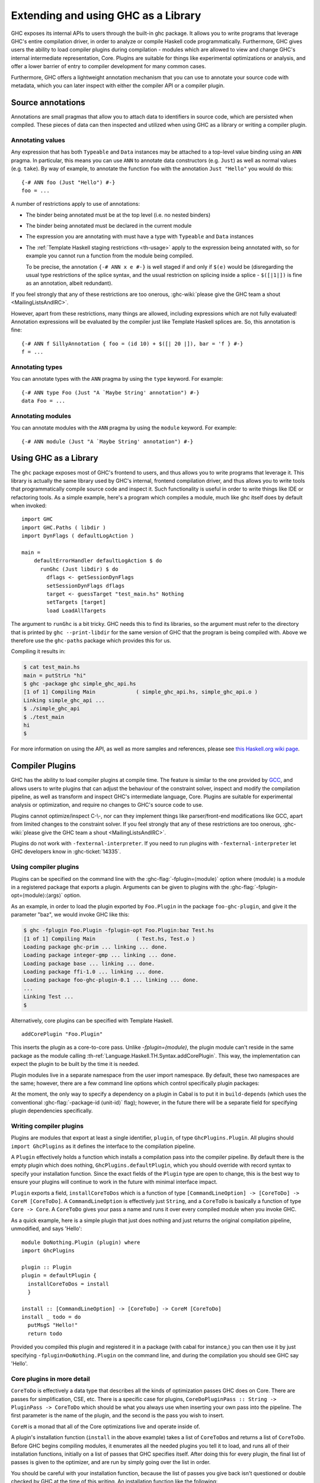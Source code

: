 .. _extending-ghc:

Extending and using GHC as a Library
====================================

GHC exposes its internal APIs to users through the built-in ghc package.
It allows you to write programs that leverage GHC's entire compilation
driver, in order to analyze or compile Haskell code programmatically.
Furthermore, GHC gives users the ability to load compiler plugins during
compilation - modules which are allowed to view and change GHC's
internal intermediate representation, Core. Plugins are suitable for
things like experimental optimizations or analysis, and offer a lower
barrier of entry to compiler development for many common cases.

Furthermore, GHC offers a lightweight annotation mechanism that you can
use to annotate your source code with metadata, which you can later
inspect with either the compiler API or a compiler plugin.

.. _annotation-pragmas:

Source annotations
------------------

Annotations are small pragmas that allow you to attach data to
identifiers in source code, which are persisted when compiled. These
pieces of data can then inspected and utilized when using GHC as a
library or writing a compiler plugin.

.. _ann-pragma:

Annotating values
~~~~~~~~~~~~~~~~~

.. index::
   single: ANN pragma
   single: pragma; ANN
   single: source annotations

Any expression that has both ``Typeable`` and ``Data`` instances may be
attached to a top-level value binding using an ``ANN`` pragma. In
particular, this means you can use ``ANN`` to annotate data constructors
(e.g. ``Just``) as well as normal values (e.g. ``take``). By way of
example, to annotate the function ``foo`` with the annotation
``Just "Hello"`` you would do this:

::

    {-# ANN foo (Just "Hello") #-}
    foo = ...

A number of restrictions apply to use of annotations:

-  The binder being annotated must be at the top level (i.e. no nested
   binders)

-  The binder being annotated must be declared in the current module

-  The expression you are annotating with must have a type with
   ``Typeable`` and ``Data`` instances

-  The :ref:`Template Haskell staging restrictions <th-usage>` apply to the
   expression being annotated with, so for example you cannot run a
   function from the module being compiled.

   To be precise, the annotation ``{-# ANN x e #-}`` is well staged if
   and only if ``$(e)`` would be (disregarding the usual type
   restrictions of the splice syntax, and the usual restriction on
   splicing inside a splice - ``$([|1|])`` is fine as an annotation,
   albeit redundant).

If you feel strongly that any of these restrictions are too onerous,
:ghc-wiki:`please give the GHC team a shout <MailingListsAndIRC>`.

However, apart from these restrictions, many things are allowed,
including expressions which are not fully evaluated! Annotation
expressions will be evaluated by the compiler just like Template Haskell
splices are. So, this annotation is fine:

::

    {-# ANN f SillyAnnotation { foo = (id 10) + $([| 20 |]), bar = 'f } #-}
    f = ...

.. _typeann-pragma:

Annotating types
~~~~~~~~~~~~~~~~

.. index::
   single: ANN pragma; on types

You can annotate types with the ``ANN`` pragma by using the ``type``
keyword. For example:

::

    {-# ANN type Foo (Just "A `Maybe String' annotation") #-}
    data Foo = ...

.. _modann-pragma:

Annotating modules
~~~~~~~~~~~~~~~~~~

.. index::
   single: ANN pragma; on modules

You can annotate modules with the ``ANN`` pragma by using the ``module``
keyword. For example:

::

    {-# ANN module (Just "A `Maybe String' annotation") #-}

.. _ghc-as-a-library:

Using GHC as a Library
----------------------

The ``ghc`` package exposes most of GHC's frontend to users, and thus
allows you to write programs that leverage it. This library is actually
the same library used by GHC's internal, frontend compilation driver,
and thus allows you to write tools that programmatically compile source
code and inspect it. Such functionality is useful in order to write
things like IDE or refactoring tools. As a simple example, here's a
program which compiles a module, much like ghc itself does by default
when invoked:

::

    import GHC
    import GHC.Paths ( libdir )
    import DynFlags ( defaultLogAction )

    main =
        defaultErrorHandler defaultLogAction $ do
          runGhc (Just libdir) $ do
            dflags <- getSessionDynFlags
            setSessionDynFlags dflags
            target <- guessTarget "test_main.hs" Nothing
            setTargets [target]
            load LoadAllTargets

The argument to ``runGhc`` is a bit tricky. GHC needs this to find its
libraries, so the argument must refer to the directory that is printed
by ``ghc --print-libdir`` for the same version of GHC that the program
is being compiled with. Above we therefore use the ``ghc-paths`` package
which provides this for us.

Compiling it results in:

.. code-block:: none

    $ cat test_main.hs
    main = putStrLn "hi"
    $ ghc -package ghc simple_ghc_api.hs
    [1 of 1] Compiling Main             ( simple_ghc_api.hs, simple_ghc_api.o )
    Linking simple_ghc_api ...
    $ ./simple_ghc_api
    $ ./test_main
    hi
    $

For more information on using the API, as well as more samples and
references, please see `this Haskell.org wiki
page <http://haskell.org/haskellwiki/GHC/As_a_library>`__.

.. _compiler-plugins:

Compiler Plugins
----------------

GHC has the ability to load compiler plugins at compile time. The
feature is similar to the one provided by
`GCC <http://gcc.gnu.org/wiki/plugins>`__, and allows users to write
plugins that can adjust the behaviour of the constraint solver, inspect
and modify the compilation pipeline, as well as transform and inspect
GHC's intermediate language, Core. Plugins are suitable for experimental
analysis or optimization, and require no changes to GHC's source code to
use.

Plugins cannot optimize/inspect C-\\-, nor can they implement things like
parser/front-end modifications like GCC, apart from limited changes to
the constraint solver. If you feel strongly that any of these
restrictions are too onerous,
:ghc-wiki:`please give the GHC team a shout <MailingListsAndIRC>`.

Plugins do not work with ``-fexternal-interpreter``. If you need to run plugins
with ``-fexternal-interpreter`` let GHC developers know in :ghc-ticket:`14335`.

.. _using-compiler-plugins:

Using compiler plugins
~~~~~~~~~~~~~~~~~~~~~~

Plugins can be specified on the command line with the
:ghc-flag:`-fplugin=⟨module⟩` option where ⟨module⟩ is a
module in a registered package that exports a plugin. Arguments can be given to
plugins with the :ghc-flag:`-fplugin-opt=⟨module⟩:⟨args⟩` option.

.. ghc-flag:: -fplugin=⟨module⟩
    :shortdesc: Load a plugin exported by a given module
    :type: dynamic
    :category: plugins

    Load the plugin in the given module. The module must be a member of a
    package registered in GHC's package database.

.. ghc-flag:: -fplugin-opt=⟨module⟩:⟨args⟩
    :shortdesc: Give arguments to a plugin module; module must be specified with
        :ghc-flag:`-fplugin=⟨module⟩`
    :type: dynamic
    :category: plugins

    Give arguments to a plugin module; module must be specified with
    :ghc-flag:`-fplugin=⟨module⟩`.


As an example, in order to load the plugin exported by ``Foo.Plugin`` in
the package ``foo-ghc-plugin``, and give it the parameter "baz", we
would invoke GHC like this:

.. code-block:: none

    $ ghc -fplugin Foo.Plugin -fplugin-opt Foo.Plugin:baz Test.hs
    [1 of 1] Compiling Main             ( Test.hs, Test.o )
    Loading package ghc-prim ... linking ... done.
    Loading package integer-gmp ... linking ... done.
    Loading package base ... linking ... done.
    Loading package ffi-1.0 ... linking ... done.
    Loading package foo-ghc-plugin-0.1 ... linking ... done.
    ...
    Linking Test ...
    $

Alternatively, core plugins can be specified with Template Haskell.

::

   addCorePlugin "Foo.Plugin"

This inserts the plugin as a core-to-core pass. Unlike `-fplugin=(module)`,
the plugin module can't reside in the same package as the module calling
:th-ref:`Language.Haskell.TH.Syntax.addCorePlugin`. This way, the
implementation can expect the plugin to be built by the time
it is needed.

Plugin modules live in a separate namespace from
the user import namespace.  By default, these two namespaces are
the same; however, there are a few command line options which
control specifically plugin packages:

.. ghc-flag:: -plugin-package ⟨pkg⟩
    :shortdesc: Expose ⟨pkg⟩ for plugins
    :type: dynamic
    :category: plugins

    This option causes the installed package ⟨pkg⟩ to be exposed for plugins,
    such as :ghc-flag:`-fplugin=⟨module⟩`. The package ⟨pkg⟩ can be specified
    in full with its version number (e.g.  ``network-1.0``) or the version
    number can be omitted if there is only one version of the package
    installed. If there are multiple versions of ⟨pkg⟩ installed and
    :ghc-flag:`-hide-all-plugin-packages` was not specified, then all other
    versions will become hidden.  :ghc-flag:`-plugin-package ⟨pkg⟩` supports
    thinning and renaming described in :ref:`package-thinning-and-renaming`.

    Unlike :ghc-flag:`-package ⟨pkg⟩`, this option does NOT cause package ⟨pkg⟩
    to be linked into the resulting executable or shared object.

.. ghc-flag:: -plugin-package-id ⟨pkg-id⟩
    :shortdesc: Expose ⟨pkg-id⟩ for plugins
    :type: dynamic
    :category: plugins

    Exposes a package in the plugin namespace like :ghc-flag:`-plugin-package
    ⟨pkg⟩`, but the package is named by its installed package ID rather than by
    name.  This is a more robust way to name packages, and can be used to
    select packages that would otherwise be shadowed. Cabal passes
    :ghc-flag:`-plugin-package-id ⟨pkg-id⟩` flags to GHC.
    :ghc-flag:`-plugin-package-id ⟨pkg-id⟩` supports thinning and renaming
    described in :ref:`package-thinning-and-renaming`.

.. ghc-flag:: -hide-all-plugin-packages
    :shortdesc: Hide all packages for plugins by default
    :type: dynamic
    :category: plugins

    By default, all exposed packages in the normal, source import namespace are
    also available for plugins.  This causes those packages to be hidden by
    default.  If you use this flag, then any packages with plugins you require
    need to be explicitly exposed using :ghc-flag:`-plugin-package ⟨pkg⟩`
    options.

At the moment, the only way to specify a dependency on a plugin
in Cabal is to put it in ``build-depends`` (which uses the conventional
:ghc-flag:`-package-id ⟨unit-id⟩` flag); however, in the future there
will be a separate field for specifying plugin dependencies specifically.

.. _writing-compiler-plugins:

Writing compiler plugins
~~~~~~~~~~~~~~~~~~~~~~~~

Plugins are modules that export at least a single identifier,
``plugin``, of type ``GhcPlugins.Plugin``. All plugins should
``import GhcPlugins`` as it defines the interface to the compilation
pipeline.

A ``Plugin`` effectively holds a function which installs a compilation
pass into the compiler pipeline. By default there is the empty plugin
which does nothing, ``GhcPlugins.defaultPlugin``, which you should
override with record syntax to specify your installation function. Since
the exact fields of the ``Plugin`` type are open to change, this is the
best way to ensure your plugins will continue to work in the future with
minimal interface impact.

``Plugin`` exports a field, ``installCoreToDos`` which is a function of
type ``[CommandLineOption] -> [CoreToDo] -> CoreM [CoreToDo]``. A
``CommandLineOption`` is effectively just ``String``, and a ``CoreToDo``
is basically a function of type ``Core -> Core``. A ``CoreToDo`` gives
your pass a name and runs it over every compiled module when you invoke
GHC.

As a quick example, here is a simple plugin that just does nothing and
just returns the original compilation pipeline, unmodified, and says
'Hello':

::

    module DoNothing.Plugin (plugin) where
    import GhcPlugins

    plugin :: Plugin
    plugin = defaultPlugin {
      installCoreToDos = install
      }

    install :: [CommandLineOption] -> [CoreToDo] -> CoreM [CoreToDo]
    install _ todo = do
      putMsgS "Hello!"
      return todo

Provided you compiled this plugin and registered it in a package (with
cabal for instance,) you can then use it by just specifying
``-fplugin=DoNothing.Plugin`` on the command line, and during the
compilation you should see GHC say 'Hello'.

.. _core-plugins-in-more-detail:

Core plugins in more detail
~~~~~~~~~~~~~~~~~~~~~~~~~~~

``CoreToDo`` is effectively a data type that describes all the kinds of
optimization passes GHC does on Core. There are passes for
simplification, CSE, etc. There is a specific case for
plugins, ``CoreDoPluginPass :: String -> PluginPass -> CoreToDo`` which
should be what you always use when inserting your own pass into the
pipeline. The first parameter is the name of the plugin, and the second
is the pass you wish to insert.

``CoreM`` is a monad that all of the Core optimizations live and operate
inside of.

A plugin's installation function (``install`` in the above example)
takes a list of ``CoreToDo``\ s and returns a list of ``CoreToDo``.
Before GHC begins compiling modules, it enumerates all the needed
plugins you tell it to load, and runs all of their installation
functions, initially on a list of passes that GHC specifies itself.
After doing this for every plugin, the final list of passes is given to
the optimizer, and are run by simply going over the list in order.

You should be careful with your installation function, because the list
of passes you give back isn't questioned or double checked by GHC at the
time of this writing. An installation function like the following:

::

    install :: [CommandLineOption] -> [CoreToDo] -> CoreM [CoreToDo]
    install _ _ = return []

is certainly valid, but also certainly not what anyone really wants.

.. _manipulating-bindings:

Manipulating bindings
^^^^^^^^^^^^^^^^^^^^^

In the last section we saw that besides a name, a ``CoreDoPluginPass``
takes a pass of type ``PluginPass``. A ``PluginPass`` is a synonym for
``(ModGuts -> CoreM ModGuts)``. ``ModGuts`` is a type that represents
the one module being compiled by GHC at any given time.

A ``ModGuts`` holds all of the module's top level bindings which we can
examine. These bindings are of type ``CoreBind`` and effectively
represent the binding of a name to body of code. Top-level module
bindings are part of a ``ModGuts`` in the field ``mg_binds``.
Implementing a pass that manipulates the top level bindings merely needs
to iterate over this field, and return a new ``ModGuts`` with an updated
``mg_binds`` field. Because this is such a common case, there is a
function provided named ``bindsOnlyPass`` which lifts a function of type
``([CoreBind] -> CoreM [CoreBind])`` to type
``(ModGuts -> CoreM ModGuts)``.

Continuing with our example from the last section, we can write a simple
plugin that just prints out the name of all the non-recursive bindings
in a module it compiles:

::

    module SayNames.Plugin (plugin) where
    import GhcPlugins

    plugin :: Plugin
    plugin = defaultPlugin {
      installCoreToDos = install
      }

    install :: [CommandLineOption] -> [CoreToDo] -> CoreM [CoreToDo]
    install _ todo = do
      return (CoreDoPluginPass "Say name" pass : todo)

    pass :: ModGuts -> CoreM ModGuts
    pass guts = do dflags <- getDynFlags
                   bindsOnlyPass (mapM (printBind dflags)) guts
      where printBind :: DynFlags -> CoreBind -> CoreM CoreBind
            printBind dflags bndr@(NonRec b _) = do
              putMsgS $ "Non-recursive binding named " ++ showSDoc dflags (ppr b)
              return bndr
            printBind _ bndr = return bndr

.. _getting-annotations:

Using Annotations
^^^^^^^^^^^^^^^^^

Previously we discussed annotation pragmas (:ref:`annotation-pragmas`),
which we mentioned could be used to give compiler plugins extra guidance
or information. Annotations for a module can be retrieved by a plugin,
but you must go through the modules ``ModGuts`` in order to get it.
Because annotations can be arbitrary instances of ``Data`` and
``Typeable``, you need to give a type annotation specifying the proper
type of data to retrieve from the interface file, and you need to make
sure the annotation type used by your users is the same one your plugin
uses. For this reason, we advise distributing annotations as part of the
package which also provides compiler plugins if possible.

To get the annotations of a single binder, you can use
``getAnnotations`` and specify the proper type. Here's an example that
will print out the name of any top-level non-recursive binding with the
``SomeAnn`` annotation:

::

    {-# LANGUAGE DeriveDataTypeable #-}
    module SayAnnNames.Plugin (plugin, SomeAnn(..)) where
    import GhcPlugins
    import Control.Monad (unless)
    import Data.Data

    data SomeAnn = SomeAnn deriving Data

    plugin :: Plugin
    plugin = defaultPlugin {
      installCoreToDos = install
      }

    install :: [CommandLineOption] -> [CoreToDo] -> CoreM [CoreToDo]
    install _ todo = do
      return (CoreDoPluginPass "Say name" pass : todo)

    pass :: ModGuts -> CoreM ModGuts
    pass g = do
              dflags <- getDynFlags
              mapM_ (printAnn dflags g) (mg_binds g) >> return g
      where printAnn :: DynFlags -> ModGuts -> CoreBind -> CoreM CoreBind
            printAnn dflags guts bndr@(NonRec b _) = do
              anns <- annotationsOn guts b :: CoreM [SomeAnn]
              unless (null anns) $ putMsgS $ "Annotated binding found: " ++  showSDoc dflags (ppr b)
              return bndr
            printAnn _ _ bndr = return bndr

    annotationsOn :: Data a => ModGuts -> CoreBndr -> CoreM [a]
    annotationsOn guts bndr = do
      anns <- getAnnotations deserializeWithData guts
      return $ lookupWithDefaultUFM anns [] (varUnique bndr)

Please see the GHC API documentation for more about how to use internal
APIs, etc.

.. _typechecker-plugins:

Typechecker plugins
~~~~~~~~~~~~~~~~~~~

In addition to Core plugins, GHC has experimental support for
typechecker plugins, which allow the behaviour of the constraint solver
to be modified. For example, they make it possible to interface the
compiler to an SMT solver, in order to support a richer theory of
type-level arithmetic expressions than the theory built into GHC (see
:ref:`typelit-tyfuns`).

The ``Plugin`` type has a field ``tcPlugin`` of type
``[CommandLineOption] -> Maybe TcPlugin``, where the ``TcPlugin`` type
is defined thus:

::

    data TcPlugin = forall s . TcPlugin
      { tcPluginInit  :: TcPluginM s
      , tcPluginSolve :: s -> TcPluginSolver
      , tcPluginStop  :: s -> TcPluginM ()
      }

    type TcPluginSolver = [Ct] -> [Ct] -> [Ct] -> TcPluginM TcPluginResult

    data TcPluginResult = TcPluginContradiction [Ct] | TcPluginOk [(EvTerm,Ct)] [Ct]

(The details of this representation are subject to change as we gain
more experience writing typechecker plugins. It should not be assumed to
be stable between GHC releases.)

The basic idea is as follows:

-  When type checking a module, GHC calls ``tcPluginInit`` once before
   constraint solving starts. This allows the plugin to look things up
   in the context, initialise mutable state or open a connection to an
   external process (e.g. an external SMT solver). The plugin can return
   a result of any type it likes, and the result will be passed to the
   other two fields.

-  During constraint solving, GHC repeatedly calls ``tcPluginSolve``.
   This function is provided with the current set of constraints, and
   should return a ``TcPluginResult`` that indicates whether a
   contradiction was found or progress was made. If the plugin solver
   makes progress, GHC will re-start the constraint solving pipeline,
   looping until a fixed point is reached.

-  Finally, GHC calls ``tcPluginStop`` after constraint solving is
   finished, allowing the plugin to dispose of any resources it has
   allocated (e.g. terminating the SMT solver process).

Plugin code runs in the ``TcPluginM`` monad, which provides a restricted
interface to GHC API functionality that is relevant for typechecker
plugins, including ``IO`` and reading the environment. If you need
functionality that is not exposed in the ``TcPluginM`` module, you can
use ``unsafeTcPluginTcM :: TcM a -> TcPluginM a``, but are encouraged to
contact the GHC team to suggest additions to the interface. Note that
``TcPluginM`` can perform arbitrary IO via
``tcPluginIO :: IO a -> TcPluginM a``, although some care must be taken
with side effects (particularly in ``tcPluginSolve``). In general, it is
up to the plugin author to make sure that any IO they do is safe.

.. _constraint-solving-with-plugins:

Constraint solving with plugins
^^^^^^^^^^^^^^^^^^^^^^^^^^^^^^^

The key component of a typechecker plugin is a function of type
``TcPluginSolver``, like this:

::

    solve :: [Ct] -> [Ct] -> [Ct] -> TcPluginM TcPluginResult
    solve givens deriveds wanteds = ...

This function will be invoked at two points in the constraint solving
process: after simplification of given constraints, and after
unflattening of wanted constraints. The two phases can be distinguished
because the deriveds and wanteds will be empty in the first case. In
each case, the plugin should either

-  return ``TcPluginContradiction`` with a list of impossible
   constraints (which must be a subset of those passed in), so they can
   be turned into errors; or

-  return ``TcPluginOk`` with lists of solved and new constraints (the
   former must be a subset of those passed in and must be supplied with
   corresponding evidence terms).

If the plugin cannot make any progress, it should return
``TcPluginOk [] []``. Otherwise, if there were any new constraints, the
main constraint solver will be re-invoked to simplify them, then the
plugin will be invoked again. The plugin is responsible for making sure
that this process eventually terminates.

Plugins are provided with all available constraints (including
equalities and typeclass constraints), but it is easy for them to
discard those that are not relevant to their domain, because they need
return only those constraints for which they have made progress (either
by solving or contradicting them).

Constraints that have been solved by the plugin must be provided with
evidence in the form of an ``EvTerm`` of the type of the constraint.
This evidence is ignored for given and derived constraints, which GHC
"solves" simply by discarding them; typically this is used when they are
uninformative (e.g. reflexive equations). For wanted constraints, the
evidence will form part of the Core term that is generated after
typechecking, and can be checked by ``-dcore-lint``. It is possible for
the plugin to create equality axioms for use in evidence terms, but GHC
does not check their consistency, and inconsistent axiom sets may lead
to segfaults or other runtime misbehaviour.

.. _source-plugins:

Source plugins
~~~~~~~~~~~~~~

In additional to core and type checker plugins, you can install plugins that can
access different representations of the source code. The main purpose of these
plugins is to make it easier to implement development tools.

There are several different access points that you can use for defining plugins
that access the representations. All these fields receive the list of
``CommandLineOption`` strings that are passed to the compiler using the
:ghc-flag:`-fplugin-opt` flags.

::

    plugin :: Plugin
    plugin = defaultPlugin {
        parsedResultAction = parsed
      , typeCheckResultAction = typechecked
      , spliceRunAction = spliceRun
      , interfaceLoadAction = interfaceLoad
      , renamedResultAction = renamed
      }

Parsed representation
^^^^^^^^^^^^^^^^^^^^^

When you want to define a plugin that uses the syntax tree of the source code,
you would like to override the ``parsedResultAction`` field. This access point
enables you to get access to information about the lexical tokens and comments
in the source code as well as the original syntax tree of the compiled module.

::

    parsed :: [CommandLineOption] -> ModSummary -> HsParsedModule
                -> Hsc HsParsedModule

The ``ModSummary`` contains useful
meta-information about the compiled module. The ``HsParsedModule`` contains the
lexical and syntactical information we mentioned before. The result that you
return will change the result of the parsing. If you don't want to change the
result, just return the ``HsParsedModule`` that you received as the argument.

Type checked representation
^^^^^^^^^^^^^^^^^^^^^^^^^^^

When you want to define a plugin that needs semantic information about the
source code, use the ``typeCheckResultAction`` field. For example, if your
plugin have to decide if two names are referencing the same definition or it has
to check the type of a function it is using semantic information. In this case
you need to access the renamed or type checked version of the syntax tree with
``typeCheckResultAction``

::

    typechecked :: [CommandLineOption] -> ModSummary -> TcGblEnv -> TcM TcGblEnv

By overriding the ``renamedResultAction`` field with a ``Just`` function, you
can request the compiler to keep the renamed syntax tree and give it to your
processing function. This is important because some parts of the renamed
syntax tree (for example, imports) are not found in the typechecked one.
The ``renamedResultAction`` is set to ``Nothing`` by default.

::

    rename :: Maybe ([CommandLineOption] -> ModSummary -> TcM ())


Evaluated code
^^^^^^^^^^^^^^

When the compiler type checks the source code, :ref:`template-haskell` Splices
and :ref:`th-quasiquotation` will be replaced by the syntax tree fragments
generated from them. However for tools that operate on the source code the
code generator is usually more interesting than the generated code. For this
reason we included ``spliceRunAction``. This field is invoked on each expression
before they are evaluated. The input is type checked, so semantic information is
available for these syntax tree fragments. If you return a different expression
you can change the code that is generated.


::

    spliceRun :: [CommandLineOption] -> LHsExpr GhcTc -> TcM (LHsExpr GhcTc)


However take care that the generated definitions are still in the input of
``typeCheckResultAction``. If your don't take care to filter the typechecked
input, the behavior of your tool might be inconsistent.

Interface files
^^^^^^^^^^^^^^^

Sometimes when you are writing a tool, knowing the source code is not enough,
you also have to know details about the modules that you import. In this case we
suggest using the ``interfaceLoadAction``. This will be called each time when
the code of an already compiled module is loaded. It will be invoked for modules
from installed packages and even modules that are installed with GHC. It will
NOT be invoked with your own modules.

::

    interfaceLoad :: forall lcl . [CommandLineOption] -> ModIface
                                    -> IfM lcl ModIface

In the ``ModIface`` datatype you can find lots of useful information, including
the exported definitions and type class instances.


Source plugin example
^^^^^^^^^^^^^^^^^^^^^

In this example, we inspect all available details of the compiled source code.
We don't change any of the representation, but write out the details to the
standard output. The pretty printed representation of the parsed, renamed and
type checked syntax tree will be in the output as well as the evaluated splices
and quasi quotes. The name of the interfaces that are loaded will also be
displayed.

::

    module SourcePlugin where

    import Control.Monad.IO.Class
    import Plugins
    import HscTypes
    import TcRnTypes
    import HsExtension
    import HsExpr
    import Outputable
    import HsDoc

    plugin :: Plugin
    plugin = defaultPlugin { parsedResultAction = parsedPlugin
                           , renamedResultAction = Just renamedAction
                           , typeCheckResultAction = typecheckPlugin
                           , spliceRunAction = metaPlugin
                           , interfaceLoadAction = interfaceLoadPlugin
                           }

    parsedPlugin :: [CommandLineOption] -> ModSummary -> HsParsedModule -> Hsc HsParsedModule
    parsedPlugin _ _ pm
      = do liftIO $ putStrLn $ "parsePlugin: \n" ++ (showSDocUnsafe $ ppr $ hpm_module pm)
           return pm

    renamedAction :: [CommandLineOption] -> ModSummary
                        -> ( HsGroup GhcRn, [LImportDecl GhcRn]
                           , Maybe [(LIE GhcRn, Avails)], Maybe LHsDocString )
                        -> TcM ()
    renamedAction _ _ ( gr, _, _, _ )
      = liftIO $ putStrLn "typeCheckPlugin (rn): " ++ (showSDocUnsafe $ ppr gr)

    typecheckPlugin :: [CommandLineOption] -> ModSummary -> TcGblEnv -> TcM TcGblEnv
    typecheckPlugin _ _ tc
      = do liftIO $ putStrLn $ "typeCheckPlugin (rn): \n" ++ (showSDocUnsafe $ ppr $ tcg_rn_decls tc)
           liftIO $ putStrLn $ "typeCheckPlugin (tc): \n" ++ (showSDocUnsafe $ ppr $ tcg_binds tc)
           return tc

    metaPlugin :: [CommandLineOption] -> LHsExpr GhcTc -> TcM (LHsExpr GhcTc)
    metaPlugin _ meta
      = do liftIO $ putStrLn $ "meta: " ++ (showSDocUnsafe $ ppr meta)
           return meta

    interfaceLoadPlugin :: [CommandLineOption] -> ModIface -> IfM lcl ModIface
    interfaceLoadPlugin _ iface
      = do liftIO $ putStrLn $ "interface loaded: " ++ (showSDocUnsafe $ ppr $ mi_module iface)
           return iface

When you compile a simple module that contains Template Haskell splice

::

    {-# LANGUAGE TemplateHaskell #-}
    module A where

    a = ()

    $(return [])

with the compiler flags ``-fplugin SourcePlugin`` it will give the following
output:

.. code-block:: none

    parsePlugin:
    module A where
    a = ()
    $(return [])
    interface loaded: Prelude
    interface loaded: GHC.Float
    interface loaded: GHC.Base
    interface loaded: Language.Haskell.TH.Lib.Internal
    interface loaded: Language.Haskell.TH.Syntax
    interface loaded: GHC.Types
    meta: return []
    interface loaded: GHC.Integer.Type
    typeCheckPlugin (rn):
    Just a = ()
    typeCheckPlugin (tc):
    {$trModule = Module (TrNameS "main"#) (TrNameS "A"#), a = ()}


.. _plugin_recompilation:

Controlling Recompilation
~~~~~~~~~~~~~~~~~~~~~~~~~

By default, modules compiled with plugins are always recompiled even if the source file is
unchanged. This most conservative option is taken due to the ability of plugins
to perform arbitrary IO actions. In order to control the recompilation behaviour
you can modify the ``pluginRecompile`` field in ``Plugin``. ::

    plugin :: Plugin
    plugin = defaultPlugin {
      installCoreToDos = install,
      pluginRecompile = purePlugin
      }

By inspecting the example ``plugin`` defined above, we can see that it is pure. This
means that if the two modules have the same fingerprint then the plugin
will always return the same result. Declaring a plugin as pure means that
the plugin will never cause a module to be recompiled.

In general, the ``pluginRecompile`` field has the following type::

    pluginRecompile :: [CommandLineOption] -> IO PluginRecompile

The ``PluginRecompile`` data type is an enumeration determining how the plugin
should affect recompilation. ::
    data PluginRecompile = ForceRecompile | NoForceRecompile | MaybeRecompile Fingerprint

A plugin which declares itself impure using ``ForceRecompile`` will always
trigger a recompilation of the current module. ``NoForceRecompile`` is used
for "pure" plugins which don't need to be rerun unless a module would ordinarily
be recompiled. ``MaybeRecompile`` computes a ``Fingerprint`` and if this ``Fingerprint``
is different to a previously computed ``Fingerprint`` for the plugin, then
we recompile the module.

As such, ``purePlugin`` is defined as a function which always returns ``NoForceRecompile``. ::

  purePlugin :: [CommandLineOption] -> IO PluginRecompile
  purePlugin _ = return NoForceRecompile

Users can use the same functions that GHC uses internally to compute fingerprints.
The `GHC.Fingerprint
<https://hackage.haskell.org/package/base-4.10.1.0/docs/GHC-Fingerprint.html>`_ module provides useful functions for constructing fingerprints. For example, combining
together ``fingerprintFingerprints`` and ``fingerprintString`` provides an easy to
to naively fingerprint the arguments to a plugin. ::

    pluginFlagRecompile :: [CommandLineOption] -> IO PluginRecompile
    pluginFlagRecompile =
      return . MaybeRecompile . fingerprintFingerprints . map fingerprintString . sort

``defaultPlugin`` defines ``pluginRecompile`` to be ``impurePlugin`` which
is the most conservative and backwards compatible option. ::

    impurePlugin :: [CommandLineOption] -> IO PluginRecompile
    impurePlugin _ = return ForceRecompile

.. _frontend_plugins:

Frontend plugins
~~~~~~~~~~~~~~~~

A frontend plugin allows you to add new major modes to GHC.  You may prefer
this over a traditional program which calls the GHC API, as GHC manages a lot
of parsing flags and administrative nonsense which can be difficult to
manage manually.  To load a frontend plugin exported by ``Foo.FrontendPlugin``,
we just invoke GHC with the :ghc-flag:`--frontend ⟨module⟩` flag as follows:

.. code-block:: none

    $ ghc --frontend Foo.FrontendPlugin ...other options...

Frontend plugins, like compiler plugins, are exported by registered plugins.
However, unlike compiler modules, frontend plugins are modules that export
at least a single identifier ``frontendPlugin`` of type
``GhcPlugins.FrontendPlugin``.

``FrontendPlugin`` exports a field ``frontend``, which is a function
``[String] -> [(String, Maybe Phase)] -> Ghc ()``.  The first argument
is a list of extra flags passed to the frontend with ``-ffrontend-opt``;
the second argument is the list of arguments, usually source files
and module names to be compiled (the ``Phase`` indicates if an ``-x``
flag was set), and a frontend simply executes some operation in the
``Ghc`` monad (which, among other things, has a ``Session``).

As a quick example, here is a frontend plugin that prints the arguments that
were passed to it, and then exits.

::

    module DoNothing.FrontendPlugin (frontendPlugin) where
    import GhcPlugins

    frontendPlugin :: FrontendPlugin
    frontendPlugin = defaultFrontendPlugin {
      frontend = doNothing
      }

    doNothing :: [String] -> [(String, Maybe Phase)] -> Ghc ()
    doNothing flags args = do
        liftIO $ print flags
        liftIO $ print args

Provided you have compiled this plugin and registered it in a package,
you can just use it by specifying ``--frontend DoNothing.FrontendPlugin``
on the command line to GHC.
